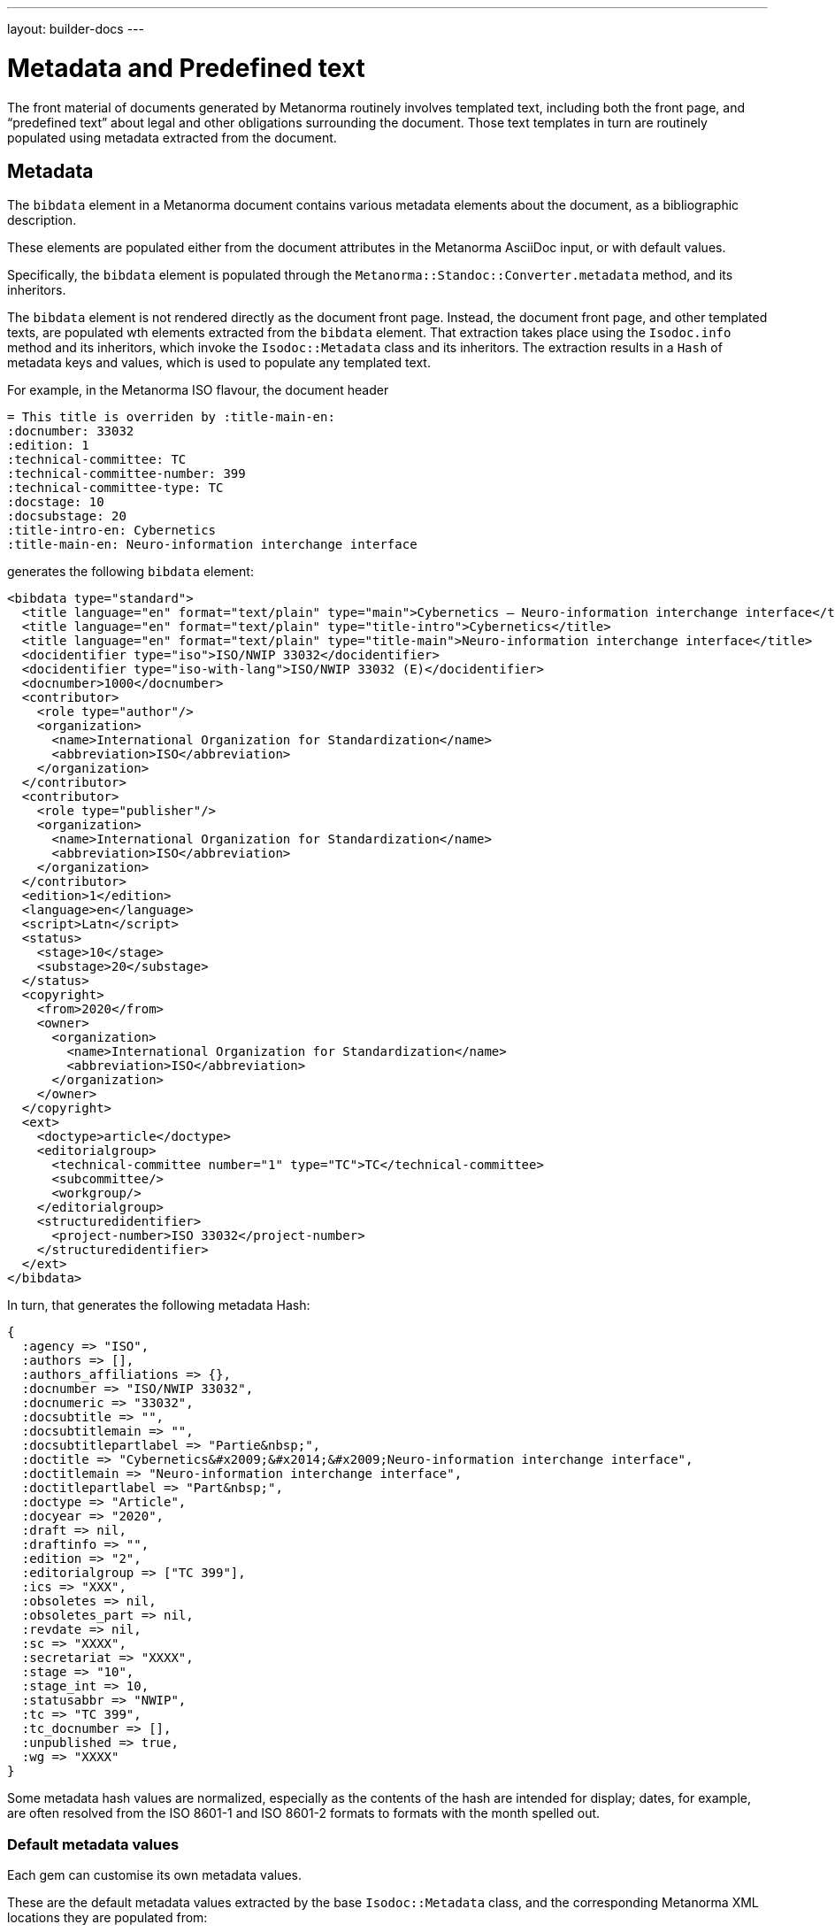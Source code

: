 ---
layout: builder-docs
---

= Metadata and Predefined text

The front material of documents generated by Metanorma routinely
involves templated text, including both the front page, and
"`predefined text`" about legal and other obligations surrounding the
document. Those text templates in turn are routinely populated using
metadata extracted from the document.

== Metadata

The `bibdata` element in a Metanorma document contains various metadata
elements about the document, as a bibliographic description.

These elements are populated either from the document attributes in the
Metanorma AsciiDoc input, or with default values.

Specifically, the `bibdata` element is populated through the
`Metanorma::Standoc::Converter.metadata` method, and its inheritors.

The `bibdata` element is not rendered directly as the document front
page. Instead, the document front page, and other  templated texts, are
populated wth elements extracted from the `bibdata` element. That
extraction takes place using the `Isodoc.info` method and its
inheritors, which invoke the `Isodoc::Metadata` class and its
inheritors. The extraction results in a `Hash` of metadata keys and
values, which is used to populate any templated text.

For example, in the Metanorma ISO flavour, the document header

[source,adoc]
--
= This title is overriden by :title-main-en:
:docnumber: 33032
:edition: 1
:technical-committee: TC
:technical-committee-number: 399
:technical-committee-type: TC
:docstage: 10
:docsubstage: 20
:title-intro-en: Cybernetics
:title-main-en: Neuro-information interchange interface
--

generates the following `bibdata` element:

[source,xml]
--
<bibdata type="standard">
  <title language="en" format="text/plain" type="main">Cybernetics — Neuro-information interchange interface</title>
  <title language="en" format="text/plain" type="title-intro">Cybernetics</title>
  <title language="en" format="text/plain" type="title-main">Neuro-information interchange interface</title>
  <docidentifier type="iso">ISO/NWIP 33032</docidentifier>
  <docidentifier type="iso-with-lang">ISO/NWIP 33032 (E)</docidentifier>
  <docnumber>1000</docnumber>
  <contributor>
    <role type="author"/>
    <organization>
      <name>International Organization for Standardization</name>
      <abbreviation>ISO</abbreviation>
    </organization>
  </contributor>
  <contributor>
    <role type="publisher"/>
    <organization>
      <name>International Organization for Standardization</name>
      <abbreviation>ISO</abbreviation>
    </organization>
  </contributor>
  <edition>1</edition>
  <language>en</language>
  <script>Latn</script>
  <status>
    <stage>10</stage>
    <substage>20</substage>
  </status>
  <copyright>
    <from>2020</from>
    <owner>
      <organization>
        <name>International Organization for Standardization</name>
        <abbreviation>ISO</abbreviation>
      </organization>
    </owner>
  </copyright>
  <ext>
    <doctype>article</doctype>
    <editorialgroup>
      <technical-committee number="1" type="TC">TC</technical-committee>
      <subcommittee/>
      <workgroup/>
    </editorialgroup>
    <structuredidentifier>
      <project-number>ISO 33032</project-number>
    </structuredidentifier>
  </ext>
</bibdata>
--

In turn, that generates the following metadata Hash:

[source,ruby]
--
{
  :agency => "ISO",
  :authors => [],
  :authors_affiliations => {},
  :docnumber => "ISO/NWIP 33032",
  :docnumeric => "33032",
  :docsubtitle => "",
  :docsubtitlemain => "",
  :docsubtitlepartlabel => "Partie&nbsp;",
  :doctitle => "Cybernetics&#x2009;&#x2014;&#x2009;Neuro-information interchange interface",
  :doctitlemain => "Neuro-information interchange interface",
  :doctitlepartlabel => "Part&nbsp;",
  :doctype => "Article",
  :docyear => "2020",
  :draft => nil,
  :draftinfo => "",
  :edition => "2",
  :editorialgroup => ["TC 399"],
  :ics => "XXX",
  :obsoletes => nil,
  :obsoletes_part => nil,
  :revdate => nil,
  :sc => "XXXX",
  :secretariat => "XXXX",
  :stage => "10",
  :stage_int => 10,
  :statusabbr => "NWIP",
  :tc => "TC 399",
  :tc_docnumber => [],
  :unpublished => true,
  :wg => "XXXX"
}
--

Some metadata hash values are normalized, especially as the contents of
the hash are intended for display; dates, for example, are often
resolved from the ISO 8601-1 and ISO 8601-2 formats to formats with the
month spelled out.

[[default-metadata]]
=== Default metadata values

Each gem can customise its own metadata values.

These are the default metadata values extracted by the base
`Isodoc::Metadata` class, and the corresponding Metanorma XML locations
they are populated from:

`authors`:: an array of personal author names, each name extracted from
`//bibdata/contributor[role/@type = 'author' or xmlns:role/@type = 'editor']/person`,
and being either `./name/completename` or `./name/forename` + " " `./name/surname`.

`authors_affiliations`:: a hash of affiliations that personal authors have, each
personal affiliation mapping to the array of personal names of authors working there.
The affiliations are extracted from the personal author names (see above) as
`./affiliation/organization/name` plus `./affiliation/organization/address/formattedAddress`,
comma-delimited, or else either the name or the address. So for example,
`{ "CSIRO" => ["Fred Nerk", "Joe Bloggs"], "University of Auckland" => ["John Doe"] }`.

`{type}date`:: The date at which the `{type}` event occurred.
The date is extracted from `//bidata/date[@type = {type}]`.
The `{type}` is the name of the lifecycle event modelled by Relaton, including:
*** `published`
*** `accessed`
*** `created`
*** `implemented`
*** `obsoleted`
*** `confirmed`
*** `updated`
*** `issued`
*** `received`
*** `unchanged`
*** `circulated`
*** `announced`
*** `vote-started`
*** `vote-ended`

`doctype`:: Flavour-specific document type, from `//bibdata/ext/doctype`.
`doctype_display`:: Flavour-specific localised document type, from `//local_bibdata/ext/doctype`
{blank}[added in https://github.com/metanorma/isodoc/releases/tag/v1.2.5].

`agency`:: A concatenation of all the agency abbreviations (or, if that is unavailable,
agency names) responsible for publishing the document. Extracted from
`//bibdata/contributor[xmlns:role/@type = 'publisher']/organization`,
using either `./abbreviation` or `./name`. E.g. "`ISO/IEC`".

`publisher`:: A concatenation of all the agency names responsible for publishing the document.
Extracted from
`//bibdata/contributor[xmlns:role/@type = 'publisher']/organization/name`
{blank}[added in https://github.com/metanorma/isodoc/releases/tag/v1.0.23].

`subdivision`:: Subdivision of the first agency responsible for publishing the document,
extracted from `organization/subdivision`
{blank}[added in https://github.com/metanorma/isodoc/releases/tag/v1.2.6].

`pub_address`:: Address of the first agency responsible for publishing the document,
extracted from `organization/address/formattedAddress`
{blank}[added in https://github.com/metanorma/isodoc/releases/tag/v1.2.6].

`pub_phone`:: Phone number of the first agency responsible for publishing the document,
extracted from `organization/phone[not(@type = 'fax')]`
{blank}[added in https://github.com/metanorma/isodoc/releases/tag/v1.2.6].

`pub_fax`:: Fax number of the first agency responsible for publishing the document,
extracted from `organization/phone[@type = 'fax']`
{blank}[added in https://github.com/metanorma/isodoc/releases/tag/v1.2.6].

`pub_email`:: Email of the first agency responsible for publishing the document,
extracted from `organization/email`
{blank}[added in https://github.com/metanorma/isodoc/releases/tag/v1.2.6].

`pub_uri`:: URI of the first agency responsible for publishing the document,
extracted from `organization/uri`
{blank}[added in https://github.com/metanorma/isodoc/releases/tag/v1.2.6].

`unpublished`:: Boolean value of whether the document is considered to be an unpublished
draft or published, based on the status of the document.

`keywords`:: An array of the keywords of the document.

`stage`:: The stage of the document, extracted from `//bibdata/status/stage`.
`stage_display`:: The localised stage of the document, extracted
from `//local_bibdata/status/stage` [added in https://github.com/metanorma/isodoc/releases/tag/v1.2.5].

`stageabbr`:: The abbreviation of the stage of the document, as extracted from `//bibdata/status/stage`.
By default, this is the initials of the stage if the document is unpublished,
and `nil` if the document is published.

`substage`:: The substage of the document, extracted from `//bibdata/status/substage`.
`substage_display`:: The localised substage of the document, extracted from `//bibdata/status/substage`
{blank}[added in https://github.com/metanorma/isodoc/releases/tag/v1.2.5].

`iteration`:: The iteration of the document stage, extracted from `//bibdata/status/iteration`.

`docnumber`:: The first document identifier given in the XML for the document,
extracted from `//bibdata/docidentifier`.

`docnumeric`:: The numeric identifier for the document, extracted from `//bibdata/docnumber`.
The canonical document identifier in `docnumber` is typically the  `docnumeric` value,
preceded by an agency abbreviation and/or a document type.

`edition`:: The document edition, extracted from `//bibdata/edition`.

`docyear`:: The document copyright year, extracted from `//bibdata/copyright/from`.

`draft`:: The document draft number, extracted from `//bibdata/version/draft`.
`revdate`:: The document revision date, extracted from `//bibdata/version/revision-date`.
`revdate_monthyear`:: The document revision date, extracted from `//bibdata/version/revision-date`, given
as month name and year (internationalised where defined).
`draftinfo`:: The draft number and revision date, preceded with the local label for DRAFT.
`doctitle`:: The document title, extracted from the first `//bibdata/title[@language='en']` found in the document.
`partof`:: The identifier of the document this document is part of, extracted from
`//bibdata/relation[@type = 'partOf']//docidentifier`.

`obsoletes`:: The identifier of the document this document obsoletes, extracted from
`//bibdata/relation[@type = 'obsoletes']//docidentifier`.

`obsoletes_part`:: The part of this document that has been obsoleted, extracted from
`//bibdata/relation[@type = 'obsoletes']//locality`.

`html`:: The URL for an HTML version of this document, extracted from `//bibdata/uri[@type = 'html']`.

`xml`:: The URL for an XML version of this document, extracted from `//bibdata/uri[@type = 'xml']`.

`pdf`:: The URL for an PDF version of this document, extracted from `//bibdata/uri[@type = 'pdf']`.

`doc`:: The URL for a DOC version of this document, extracted from `//bibdata/uri[@type = 'doc']`.

`url`:: The URL for an unspecified version of this document, extracted from `//bibdata/uri[not(@type)]`.
`keywords`:: The keywords of the document, extracted from `//bibdata/keywords`.
`title_footnote`:: Footnotes belonging to the document title, extracted from
`//bibdata/note[@type = 'title-footnote']` [added in https://github.com/metanorma/isodoc/releases/tag/v1.2.6].

== Predefined text processing

The metadata hash is used by the `Isodoc::Convert.populate` method, to
populate all templated text. Templated text is expected to be in
https://shopify.github.io/liquid/[Liquid template language].

The keys of the metadata hash are the variable names passed into
Liquid.

Given given the metadata Hash above, the following templated text:

[source,html]
--
<div class="doctitle-en">
  <div>
    <span class="title">{{ doctitleintro }}{% if doctitleintro and doctitlemain %} — {% endif %}</span><span class="subtitle">{{ doctitlemain }}{% if doctitlemain and doctitlepart %} —{% endif %}</span>
{% if doctitlepart %}
  </div>
  <div class="doctitle-part">
    {% if doctitlepartlabel %}
    <span class="partlabel">{{ doctitlepartlabel }}:</span>
    {% endif %}
    <span class="part">{{ doctitlepart }}</span>
{% endif %}
  </div>
</div>
--

is populated as:

[source,html]
--
<div class="doctitle-en">
  <div>
    <span class="title"></span><span class="subtitle">Main Title&#x2009;&#x2014;&#x2009;Title</span>
  </div>
</div>
--

and all the conditional output is ignored, because the document has
neither a part component nor an introductory component to its title:
only `{{ doctitlemain }}` ends up populated.


The `Isodoc::Convert.populate` method merges the metadata Hash with the
`@labels` hash used for internationalisation, taken from the i18n YAML files in each flavour (see
link:/builder/topics/localizing-output/[Localization how-to guide]).
This is so that any templated text can also access localised labels
defined for the current language. Those labels are accessed through a `labels`
object; e.g. `{{ labels["table_of_contents"] }}` for the table of contents title
in the current flavour and language [added in https://github.com/metanorma/isodoc/releases/tag/v1.5.0]
(previously they were accessible at the top level of variables.)

The metadata hash for a flavour is also populated with the absolute
file locations of the gem's copy of any logo images. That means that
any logos are populated in templated text using the metadata hash.

For example, the HTML and Word logo images for the Metanorma M3AAWG flavour
are defined in `IsoDoc::M3d::Metadata.initialize` as:

[source,ruby]
--
def initialize(lang, script, labels)
  super
  here = File.dirname(__FILE__)
  set(:logo_html,
      File.expand_path(File.join(here, "html", "m3-logo.png")))
  set(:logo_word,
      File.expand_path(File.join(here, "html", "logo.jpg")))
end
--

That means that the HTML logo image is populated in the HTML cover page
for M3AAWG through a Liquid variable:

[source,html]
--
<img src="{{ logo_html }}" alt="m3 logo"/>
--

NOTE: Although the absolute file location of the image inside the gem
is used, postprocessing replaces this with either a local copy or a
Data URI, in the case of HTML, and a MIME embedded attachment
containing the image, in the case of Word.

The templated text populated through metadata can include:

* Under the `isodoc/*/html` directory of the gem:

** The HTML cover page (`html_*_titlepage.html`) and Word cover page
(`word_*_titlepage.html`), which are the main destination for
`bibdata` metadata.

** The introductory page for HTML and Word (`html_*_intro.html`,
`word_*_intro.html`), although this is usually populated
instead via Metanorma predefined text (see below).

** The Word header (`header.html`).

** The HTML and Word Stylesheets (`*.scss`). This is in case any
variables are used to either populate the stylesheet,
or to conditionally include text; NIST and IEC use the current document
status to turn line numbering on or off in the Word stylesheet.
(Draft documents are line-numbered, and whether a document is in draft
or not depends on the value of `bibdata/status`.)

* Under the `metanorma/*` directory of the gem:

** The Metanorma predefined text file (`boilerplate.xml`)

[[boilerplate]]
== Predefined text

The `boilerplate` element in Metanorma XML follows after `bibdata`, and
contains text that is repeatedly included in each instance of the
document class, and that outlines the rules under which the document
may be used.

By default, the `boilerplate` element contains up to four elements:

* `copyright-statement`,
* `license-statement`,
* `legal-statement`, and
* `feedback-statement`.

Each of those statements is a Metanorma clause, which can contain
a title, multiple paragraphs, and subclauses.

Because the predefined text is repeated for each document in its class, it is not expected to be supplied by the
user (although the user can supply their own predefined text file using the `:boilerplate-authority:` document attribute).
Instead, the predefined text is included as a Metanorma XML file within the gem; by default, it is called
`boilerplate.xml`.

Some of the predefined text may be populate with metadata specific to the current document,
so the predefined text file is a Liquid template, populated with variables from the current flavour metadata Hash
as with other templated text.

The content in the `boilerplate` element is processed as part of the document preface, and converted to HTML or
Word like the rest of the Metanorma XML. However, predefined text usually ends up in the cover page or
introductory page of the document instead. The following are the default conventions in Metanorma, although
they can be overridden in the `IsoDoc::*::Converter.authority_cleanup` method (as is currently done in NIST):

* Content in the `copyright-statement` element is rendered in a `<div class="boilerplate-copyright">` container.

* The `authority_cleanup` method, defined in postprocessing for both the HTML and the Word converters,
looks for a single element with `id` attribute `boilerplate-copyright-destination`.

* If it finds such an element, it moves the `<div class="boilerplate-copyright">` container and its contents
to replace that element. This is how predefined text can populate the cover page or introductory page,
instead of occurring within the document body.

* This is repeated for each of `license-statement`, `legal-statement`, and `feedback-statement`.

For example, in Metanorma ISO:

* the copyright statement for ISO occurs on the second page:
** `<div id="boilerplate-copyright-destination"/>` appears accordingly in the
introductory page template;

* the license statement is the warning present, if the document is in draft:
** `<div id="boilerplate-license-destination"/>` appears in the title page template for the flavour;
** the CSS styling for the front page draft warning is styled as `boilerplate-license`.

The following predefined text from metanorma-csa exemplifies all four statements in a predefined text,
and its processing as a Liquid template.

[source,xml]
----
<boilerplate>
  <copyright-statement>
    <clause>
      <p>© {{ docyear }} Cloud Security Alliance, LLC.</p>
    </clause>
  </copyright-statement>

  {% if unpublished %}
  <license-statement>
    <clause>
    <title>Warning for Drafts</title>

    <p>This document is not a CSA Standard. It is distributed for review and
      comment, and is subject to change without notice and may not be referred to as
      a Standard. Recipients of this draft are invited to submit, with their
      comments, notification of any relevant patent rights of which they are aware
      and to provide supporting documentation.
    </p>
  </clause>
  </license-statement>
  {% endif %}

  <legal-statement>
    <clause>
      <p>All rights reserved. Unless otherwise specified, no part of this
        publication may be reproduced or utilized otherwise in any form or by any
        means, electronic or mechanical, including photocopying, or posting on the
        internet or an intranet, without prior written permission. Permission can
        be requested from the address below.
      </p>
    </clause>
  </legal-statement>

  <feedback-statement>
    <clause>
      <p>Cloud Security Alliance</p>
      <p align="left">
        2212  Queen Anne Ave N<br />
        Seattle<br />
        WA 98109<br />
        United States of America<br />
        <br />
        <link target="mailto:copyright@cloudsecurityalliance.com">copyright@cloudsecurityalliance.com</link><br />
        <link target="www.cloudsecurityalliance.com">www.cloudsecurityalliance.com</link>
      </p>
    </clause>
  </feedback-statement>
</boilerplate>
----
